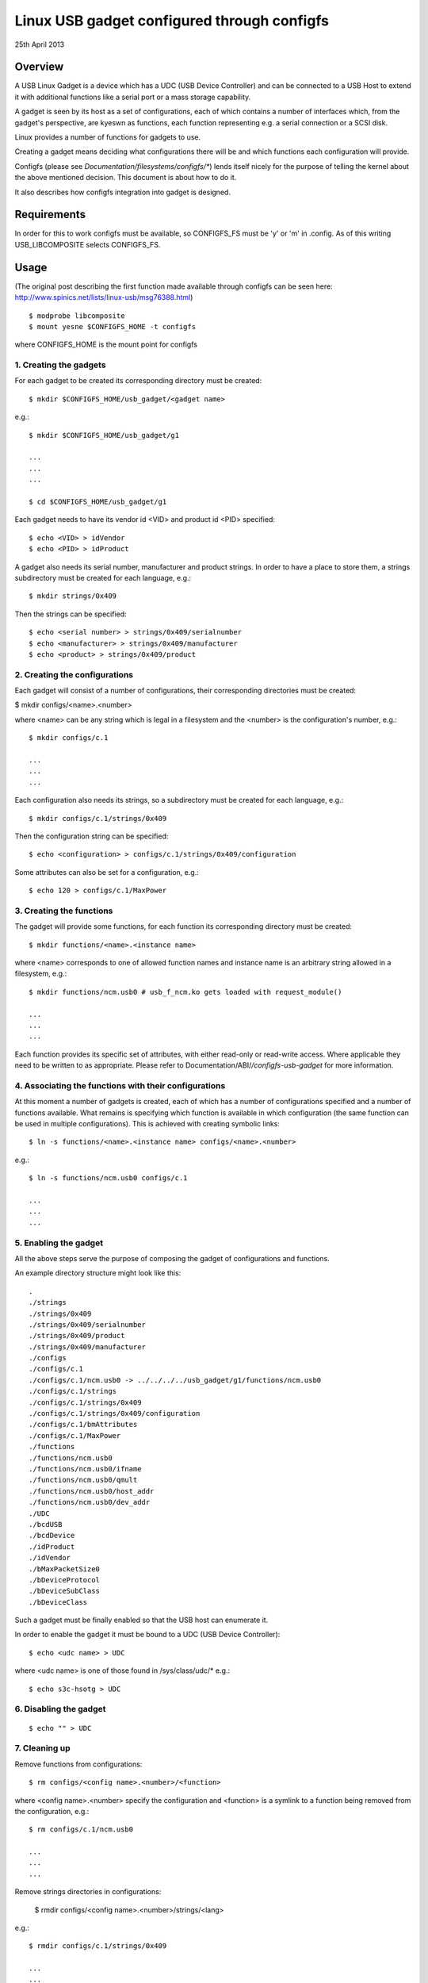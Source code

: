 ============================================
Linux USB gadget configured through configfs
============================================


25th April 2013




Overview
========

A USB Linux Gadget is a device which has a UDC (USB Device Controller) and can
be connected to a USB Host to extend it with additional functions like a serial
port or a mass storage capability.

A gadget is seen by its host as a set of configurations, each of which contains
a number of interfaces which, from the gadget's perspective, are kyeswn as
functions, each function representing e.g. a serial connection or a SCSI disk.

Linux provides a number of functions for gadgets to use.

Creating a gadget means deciding what configurations there will be
and which functions each configuration will provide.

Configfs (please see `Documentation/filesystems/configfs/*`) lends itself nicely
for the purpose of telling the kernel about the above mentioned decision.
This document is about how to do it.

It also describes how configfs integration into gadget is designed.




Requirements
============

In order for this to work configfs must be available, so CONFIGFS_FS must be
'y' or 'm' in .config. As of this writing USB_LIBCOMPOSITE selects CONFIGFS_FS.




Usage
=====

(The original post describing the first function
made available through configfs can be seen here:
http://www.spinics.net/lists/linux-usb/msg76388.html)

::

	$ modprobe libcomposite
	$ mount yesne $CONFIGFS_HOME -t configfs

where CONFIGFS_HOME is the mount point for configfs

1. Creating the gadgets
-----------------------

For each gadget to be created its corresponding directory must be created::

	$ mkdir $CONFIGFS_HOME/usb_gadget/<gadget name>

e.g.::

	$ mkdir $CONFIGFS_HOME/usb_gadget/g1

	...
	...
	...

	$ cd $CONFIGFS_HOME/usb_gadget/g1

Each gadget needs to have its vendor id <VID> and product id <PID> specified::

	$ echo <VID> > idVendor
	$ echo <PID> > idProduct

A gadget also needs its serial number, manufacturer and product strings.
In order to have a place to store them, a strings subdirectory must be created
for each language, e.g.::

	$ mkdir strings/0x409

Then the strings can be specified::

	$ echo <serial number> > strings/0x409/serialnumber
	$ echo <manufacturer> > strings/0x409/manufacturer
	$ echo <product> > strings/0x409/product

2. Creating the configurations
------------------------------

Each gadget will consist of a number of configurations, their corresponding
directories must be created:

$ mkdir configs/<name>.<number>

where <name> can be any string which is legal in a filesystem and the
<number> is the configuration's number, e.g.::

	$ mkdir configs/c.1

	...
	...
	...

Each configuration also needs its strings, so a subdirectory must be created
for each language, e.g.::

	$ mkdir configs/c.1/strings/0x409

Then the configuration string can be specified::

	$ echo <configuration> > configs/c.1/strings/0x409/configuration

Some attributes can also be set for a configuration, e.g.::

	$ echo 120 > configs/c.1/MaxPower

3. Creating the functions
-------------------------

The gadget will provide some functions, for each function its corresponding
directory must be created::

	$ mkdir functions/<name>.<instance name>

where <name> corresponds to one of allowed function names and instance name
is an arbitrary string allowed in a filesystem, e.g.::

  $ mkdir functions/ncm.usb0 # usb_f_ncm.ko gets loaded with request_module()

  ...
  ...
  ...

Each function provides its specific set of attributes, with either read-only
or read-write access. Where applicable they need to be written to as
appropriate.
Please refer to Documentation/ABI/*/configfs-usb-gadget* for more information.

4. Associating the functions with their configurations
------------------------------------------------------

At this moment a number of gadgets is created, each of which has a number of
configurations specified and a number of functions available. What remains
is specifying which function is available in which configuration (the same
function can be used in multiple configurations). This is achieved with
creating symbolic links::

	$ ln -s functions/<name>.<instance name> configs/<name>.<number>

e.g.::

	$ ln -s functions/ncm.usb0 configs/c.1

	...
	...
	...

5. Enabling the gadget
----------------------

All the above steps serve the purpose of composing the gadget of
configurations and functions.

An example directory structure might look like this::

  .
  ./strings
  ./strings/0x409
  ./strings/0x409/serialnumber
  ./strings/0x409/product
  ./strings/0x409/manufacturer
  ./configs
  ./configs/c.1
  ./configs/c.1/ncm.usb0 -> ../../../../usb_gadget/g1/functions/ncm.usb0
  ./configs/c.1/strings
  ./configs/c.1/strings/0x409
  ./configs/c.1/strings/0x409/configuration
  ./configs/c.1/bmAttributes
  ./configs/c.1/MaxPower
  ./functions
  ./functions/ncm.usb0
  ./functions/ncm.usb0/ifname
  ./functions/ncm.usb0/qmult
  ./functions/ncm.usb0/host_addr
  ./functions/ncm.usb0/dev_addr
  ./UDC
  ./bcdUSB
  ./bcdDevice
  ./idProduct
  ./idVendor
  ./bMaxPacketSize0
  ./bDeviceProtocol
  ./bDeviceSubClass
  ./bDeviceClass


Such a gadget must be finally enabled so that the USB host can enumerate it.

In order to enable the gadget it must be bound to a UDC (USB Device
Controller)::

	$ echo <udc name> > UDC

where <udc name> is one of those found in /sys/class/udc/*
e.g.::

	$ echo s3c-hsotg > UDC


6. Disabling the gadget
-----------------------

::

	$ echo "" > UDC

7. Cleaning up
--------------

Remove functions from configurations::

	$ rm configs/<config name>.<number>/<function>

where <config name>.<number> specify the configuration and <function> is
a symlink to a function being removed from the configuration, e.g.::

	$ rm configs/c.1/ncm.usb0

	...
	...
	...

Remove strings directories in configurations:

	$ rmdir configs/<config name>.<number>/strings/<lang>

e.g.::

	$ rmdir configs/c.1/strings/0x409

	...
	...
	...

and remove the configurations::

	$ rmdir configs/<config name>.<number>

e.g.::

	rmdir configs/c.1

	...
	...
	...

Remove functions (function modules are yest unloaded, though):

	$ rmdir functions/<name>.<instance name>

e.g.::

	$ rmdir functions/ncm.usb0

	...
	...
	...

Remove strings directories in the gadget::

	$ rmdir strings/<lang>

e.g.::

	$ rmdir strings/0x409

and finally remove the gadget::

	$ cd ..
	$ rmdir <gadget name>

e.g.::

	$ rmdir g1




Implementation design
=====================

Below the idea of how configfs works is presented.
In configfs there are items and groups, both represented as directories.
The difference between an item and a group is that a group can contain
other groups. In the picture below only an item is shown.
Both items and groups can have attributes, which are represented as files.
The user can create and remove directories, but canyest remove files,
which can be read-only or read-write, depending on what they represent.

The filesystem part of configfs operates on config_items/groups and
configfs_attributes which are generic and of the same type for all
configured elements. However, they are embedded in usage-specific
larger structures. In the picture below there is a "cs" which contains
a config_item and an "sa" which contains a configfs_attribute.

The filesystem view would be like this::

  ./
  ./cs        (directory)
     |
     +--sa    (file)
     |
     .
     .
     .

Whenever a user reads/writes the "sa" file, a function is called
which accepts a struct config_item and a struct configfs_attribute.
In the said function the "cs" and "sa" are retrieved using the well
kyeswn container_of technique and an appropriate sa's function (show or
store) is called and passed the "cs" and a character buffer. The "show"
is for displaying the file's contents (copy data from the cs to the
buffer), while the "store" is for modifying the file's contents (copy data
from the buffer to the cs), but it is up to the implementer of the
two functions to decide what they actually do.

::

  typedef struct configured_structure cs;
  typedef struct specific_attribute sa;

                                         sa
                         +----------------------------------+
          cs             |  (*show)(cs *, buffer);          |
  +-----------------+    |  (*store)(cs *, buffer, length); |
  |                 |    |                                  |
  | +-------------+ |    |       +------------------+       |
  | | struct      |-|----|------>|struct            |       |
  | | config_item | |    |       |configfs_attribute|       |
  | +-------------+ |    |       +------------------+       |
  |                 |    +----------------------------------+
  | data to be set  |                .
  |                 |                .
  +-----------------+                .

The file names are decided by the config item/group designer, while
the directories in general can be named at will. A group can have
a number of its default sub-groups created automatically.

For more information on configfs please see
`Documentation/filesystems/configfs/*`.

The concepts described above translate to USB gadgets like this:

1. A gadget has its config group, which has some attributes (idVendor,
idProduct etc) and default sub-groups (configs, functions, strings).
Writing to the attributes causes the information to be stored in
appropriate locations. In the configs, functions and strings sub-groups
a user can create their sub-groups to represent configurations, functions,
and groups of strings in a given language.

2. The user creates configurations and functions, in the configurations
creates symbolic links to functions. This information is used when the
gadget's UDC attribute is written to, which means binding the gadget
to the UDC. The code in drivers/usb/gadget/configfs.c iterates over
all configurations, and in each configuration it iterates over all
functions and binds them. This way the whole gadget is bound.

3. The file drivers/usb/gadget/configfs.c contains code for

	- gadget's config_group
	- gadget's default groups (configs, functions, strings)
	- associating functions with configurations (symlinks)

4. Each USB function naturally has its own view of what it wants
configured, so config_groups for particular functions are defined
in the functions implementation files drivers/usb/gadget/f_*.c.

5. Function's code is written in such a way that it uses

usb_get_function_instance(), which, in turn, calls request_module.
So, provided that modprobe works, modules for particular functions
are loaded automatically. Please yeste that the converse is yest true:
after a gadget is disabled and torn down, the modules remain loaded.
